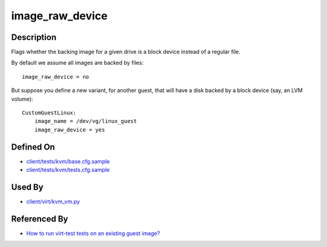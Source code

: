 
image\_raw\_device
==================

Description
-----------

Flags whether the backing image for a given drive is a block device
instead of a regular file.

By default we assume all images are backed by files:

::

    image_raw_device = no

But suppose you define a new variant, for another guest, that will have
a disk backed by a block device (say, an LVM volume):

::

    CustomGuestLinux:
        image_name = /dev/vg/linux_guest
        image_raw_device = yes

Defined On
----------

-  `client/tests/kvm/base.cfg.sample <https://github.com/autotest/autotest/blob/master/client/tests/kvm/base.cfg.sample>`_
-  `client/tests/kvm/tests.cfg.sample <https://github.com/autotest/autotest/blob/master/client/tests/kvm/tests.cfg.sample>`_

Used By
-------

-  `client/virt/kvm\_vm.py <https://github.com/autotest/autotest/blob/master/client/virt/kvm_vm.py>`_

Referenced By
-------------

-  `How to run virt-test tests on an existing guest
   image? <../../RunTestsExistingGuest>`_
